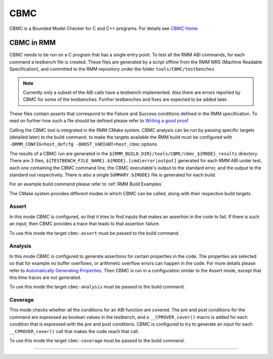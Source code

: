 .. SPDX-License-Identifier: BSD-3-Clause
.. SPDX-FileCopyrightText: Copyright TF-RMM Contributors.

****
CBMC
****

CBMC is a Bounded Model Checker for C and C++ programs. For details see
`CBMC Home`_

CBMC in RMM
===========

CBMC needs to be run on a C program that has a single entry point. To test all
the RMM ABI commands, for each command a testbench file is created. These files
are generated by a script offline from the RMM MRS (Machine Readable
Specification), and committed to the RMM repository under the folder
``tools/CBMC/testbenches``

.. note::

    Currently only a subset of the ABI calls have a testbench implemented. Also
    there are errors reported by CBMC for some of the testbenches. Further
    testbenches and fixes are expected to be added later.

These files contain asserts that correspond to
the Faliure and Success conditions defined in the RMM specification. To read on
further how such a file should be defined please refer to
`Writing a good proof`_

Calling the CBMC tool is integrated in the RMM CMake system. CBMC analysis can
be run by passing specific targets (detailed later) to the build command. to
make the targets available the RMM build must be configured with
``-DRMM_CONFIG=host_defcfg -DHOST_VARIANT=host_cbmc`` options.

The results of a CBMC run are generated in the
``${RMM_BUILD_DIR}/tools/CBMC/cbmc_${MODE}_results`` directory. There are 3
files, ``${TESTBENCH_FILE_NAME}.${MODE}.[cmd|error|output]`` generated for each
RMM ABI under test, each one containing the CBMC command line, the CBMC
executable's output to the standard error, and the output to the standard out
respectively. There is also a single ``SUMMARY.${MODE}`` file is generated for
each build.

For an example build command please refer to :ref:`RMM Build Examples`

The CMake system provides different modes in which CBMC can be called, along
with their respective build targets.

Assert
------

In this mode CBMC is configured, so that it tries to find inputs that makes an
assertion in the code to fail. If there is such an input, then CBMC provides a
trace that leads to that assertion failure.

To use this mode the target ``cbmc-assert`` must be passed to the build command.

Analysis
--------

In this mode CBMC is configured to generate assertions for certain properties in
the code. The properties are selected so that for example no buffer overflows,
or arithmetic overflow errors can happen in the code. For more details please
refer to `Automatically Generating Properties`_.
Then CBMC is run in a configuration similar to the Assert mode, except that this
time traces are not generated.

To use this mode the target ``cbmc-analysis`` must be passed to the build
command.

Coverage
--------

This mode checks whether all the conditions for an ABI function are covered.
The pre and post conditions for the command are expressed as boolean values in
the testbench, and a ``__CPROVER_cover()`` macro is added for each condition
that is expressed with the pre and post conditions. CBMC is configured to try
to generate an input for each ``__CPROVER_cover()`` call that makes the code
reach that call.

To use this mode the target ``cbmc-coverage`` must be passed to the build
command.

-----

.. _CBMC Home: https://www.cprover.org/cbmc/
.. _Writing a good proof: https://model-checking.github.io/cbmc-training/management/Write-a-good-proof.html
.. _Automatically Generating Properties: https://www.cprover.org/cprover-manual/properties/


